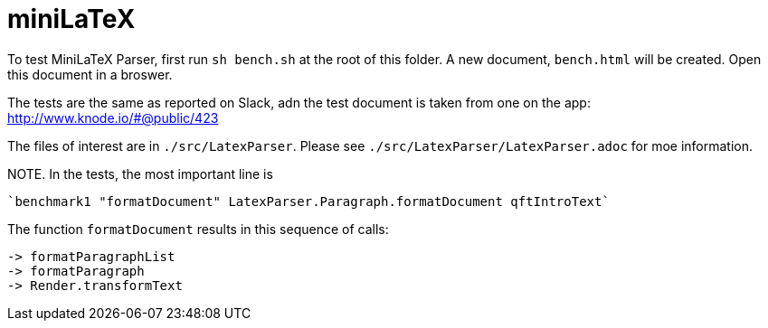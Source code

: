# miniLaTeX

To test MiniLaTeX Parser, first run `sh bench.sh` at the root of this folder.
A new document, `bench.html` will be created.  Open
this document in a broswer.

The tests are the same as reported on Slack, adn the test document
is taken from one on the app: http://www.knode.io/#@public/423 

The files of interest are in `./src/LatexParser`.
Please see `./src/LatexParser/LatexParser.adoc`
for moe information.

NOTE. In the tests, the most important line is

  `benchmark1 "formatDocument" LatexParser.Paragraph.formatDocument qftIntroText`
  
The function `formatDocument` results in this sequence of calls:

  -> formatParagraphList
  -> formatParagraph
  -> Render.transformText

